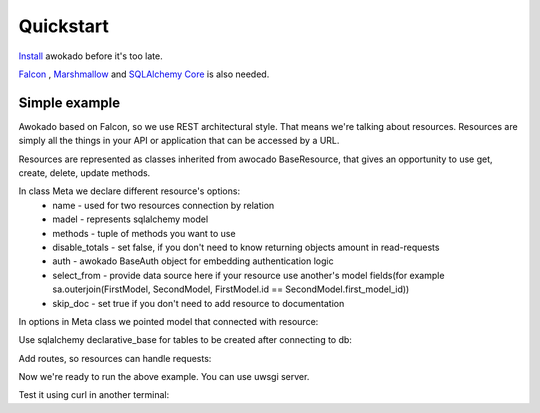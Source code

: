 Quickstart
**********

`Install <installation.html>`_ awokado before it's too late.

`Falcon <https://github.com/falconry/falcon>`_ , `Marshmallow <https://github.com/marshmallow-code/marshmallow/>`_ and `SQLAlchemy Core <https://docs.sqlalchemy.org/en/13/core/>`_ is also needed.


Simple example
------------------

Awokado based on Falcon, so we use REST architectural style. That means we're talking about resources.
Resources are simply all the things in your API or application that can be accessed by a URL.

Resources are represented as classes inherited from awocado BaseResource,
that gives an opportunity to use get, create, delete, update methods.

In class Meta we declare different resource's options:
    * name - used for two resources connection by relation
    * madel - represents sqlalchemy model
    * methods - tuple of methods you want to use
    * disable_totals - set false, if you don't need to know returning objects amount in read-requests
    * auth - awokado BaseAuth object for embedding authentication logic
    * select_from - provide data source here if your resource use another's model fields(for example sa.outerjoin(FirstModel, SecondModel, FirstModel.id == SecondModel.first_model_id))
    * skip_doc - set true if you don't need to add resource to documentation


.. code-block:: python
   :linenos:

    from marshmallow import fields

    import models as m
    from awokado.consts import CREATE, READ, UPDATE, DELETE
    from awokado.resource import BaseResource


    class BookResource(BaseResource):
        class Meta:
            model = m.Book
            name = "book"
            methods = (CREATE, READ, UPDATE, DELETE)
            auth = None

        id = fields.Int(model_field=m.Book.id)
        title = fields.String(model_field=m.Book.title, required=True)
        description = fields.String(model_field=m.Book.description)


In options in Meta class we pointed model that connected with resource:

.. code-block:: python
   :linenos:

    import sqlalchemy as sa
    from sqlalchemy.ext.declarative import declarative_base

    Base = declarative_base()


    class Book(Base):
        __tablename__ = "books"

        id = sa.Column(sa.Integer, primary_key=True, autoincrement=True)
        description = sa.Column(sa.Text)
        title = sa.Column(sa.Text)

Use sqlalchemy declarative_base for tables to be created after connecting to db:

.. code-block:: python
   :linenos:

    from sqlalchemy import create_engine

    from awokado.db import (
        DATABASE_PASSWORD,
        DATABASE_HOST,
        DATABASE_USER,
        DATABASE_PORT,
        DATABASE_DB,
        DATABASE_URL,
    )
    from quickstart.models import Base

    DATABASE_URL_MAIN = "postgresql://{}:{}@{}:{}".format(
        DATABASE_USER, DATABASE_PASSWORD, DATABASE_HOST, DATABASE_PORT
    )

    e = create_engine(DATABASE_URL_MAIN)
    conn = e.connect()
    conn.execute("commit")
    conn.execute(f"drop database if exists {DATABASE_DB}")
    conn.execute("commit")
    conn.execute(f"create database {DATABASE_DB}")
    conn.execute("commit")
    conn.close()

    e = create_engine(DATABASE_URL)
    Base.metadata.create_all(e)

Add routes, so resources can handle requests:

.. code-block:: python
   :linenos:

    import falcon
    from resources.book import BookResource
    from awokado.middleware import HttpMiddleware

    api = falcon.API(middleware=[HttpMiddleware()])

    api.add_route("/v1/book/", BookResource())
    api.add_route("/v1/book/{resource_id}", BookResource())

Now we're ready to run the above example. You can use uwsgi server.

.. code-block:: python
   :linenos:

    pip install uwsgi
    uwsgi --http :8000 --wsgi-file routes.py --callable api

Test it using curl in another terminal:

.. code-block:: python
   :linenos:

   curl localhost:8000/v1/book

   curl localhost:8000/v1/book --data-binary '{"book":{"title":"some_title","description":"some_description"}}' --compressed -v



